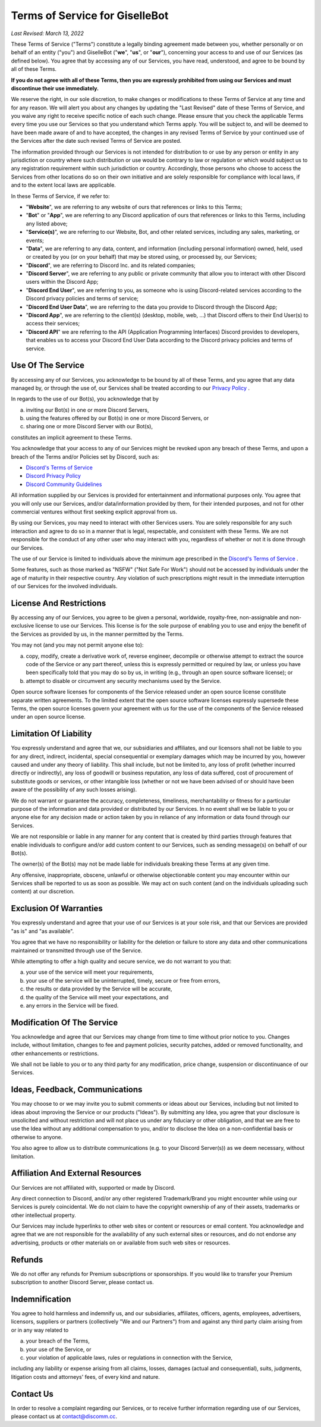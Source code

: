 *******************************
Terms of Service for GiselleBot
*******************************

*Last Revised: March 13, 2022*

These Terms of Service ("Terms") constitute a legally binding agreement made between you, whether personally or on behalf of an entity ("you") and GiselleBot ("**we**", "**us**", or "**our**"), concerning your access to and use of our Services (as defined below). You agree that by accessing any of our Services, you have read, understood, and agree to be bound by all of these Terms.

**If you do not agree with all of these Terms, then you are expressly prohibited from using our Services and must discontinue their use immediately.**

We reserve the right, in our sole discretion, to make changes or modifications to these Terms of Service at any time and for any reason. We will alert you about any changes by updating the "Last Revised" date of these Terms of Service, and you waive any right to receive specific notice of each such change. Please ensure that you check the applicable Terms every time you use our Services so that you understand which Terms apply. You will be subject to, and will be deemed to have been made aware of and to have accepted, the changes in any revised Terms of Service by your continued use of the Services after the date such revised Terms of Service are posted.

The information provided through our Services is not intended for distribution to or use by any person or entity in any jurisdiction or country where such distribution or use would be contrary to law or regulation or which would subject us to any registration requirement within such jurisdiction or country. Accordingly, those persons who choose to access the Services from other locations do so on their own initiative and are solely responsible for compliance with local laws, if and to the extent local laws are applicable.

In these Terms of Service, if we refer to:

* "**Website**", we are referring to any website of ours that references or links to this Terms;
* "**Bot**" or "**App**", we are referring to any Discord application of ours that references or links to this Terms, including any listed above;
* "**Service(s)**", we are referring to our Website, Bot, and other related services, including any sales, marketing, or events;
* "**Data**", we are referring to any data, content, and information (including personal information) owned, held, used or created by you (or on your behalf) that may be stored using, or processed by, our Services;
* "**Discord**", we are referring to Discord Inc. and its related companies;
* "**Discord Server**", we are referring to any public or private community that allow you to interact with other Discord users within the Discord App;
* "**Discord End User**", we are referring to you, as someone who is using Discord-related services according to the Discord privacy policies and terms of service;
* "**Discord End User Data**", we are referring to the data you provide to Discord through the Discord App;
* "**Discord App**", we are referring to the client(s) (desktop, mobile, web, ...) that Discord offers to their End User(s) to access their services;
* "**Discord API**" we are referring to the API (Application Programming Interfaces) Discord provides to developers, that enables us to access your Discord End User Data according to the Discord privacy policies and terms of service.


Use Of The Service
==================

By accessing any of our Services, you acknowledge to be bound by all of these Terms, and you agree that any data managed by, or through the use of, our Services shall be treated according to our `Privacy Policy <https://gisl.eu/privacy>`_ .

In regards to the use of our Bot(s), you acknowledge that by

a. inviting our Bot(s) in one or more Discord Servers,
b. using the features offered by our Bot(s) in one or more Discord Servers, or
c. sharing one or more Discord Server with our Bot(s),

constitutes an implicit agreement to these Terms.

You acknowledge that your access to any of our Services might be revoked upon any breach of these Terms, and upon a breach of the Terms and/or Policies set by Discord, such as:

* `Discord's Terms of Service <https://discord.com/terms>`_
* `Discord Privacy Policy <https://discord.com/privacy>`_
* `Discord Community Guidelines <https://discord.com/guidelines>`_

All information supplied by our Services is provided for entertainment and informational purposes only. You agree that you will only use our Services, and/or data/information provided by them, for their intended purposes, and not for other commercial ventures without first seeking explicit approval from us.

By using our Services, you may need to interact with other Services users. You are solely responsible for any such interaction and agree to do so in a manner that is legal, respectable, and consistent with these Terms. We are not responsible for the conduct of any other user who may interact with you, regardless of whether or not it is done through our Services.

The use of our Service is limited to individuals above the minimum age prescribed in the `Discord's Terms of Service <https://discord.com/terms>`_ .

Some features, such as those marked as "NSFW" ("Not Safe For Work") should not be accessed by individuals under the age of maturity in their respective country. Any violation of such prescriptions might result in the immediate interruption of our Services for the involved individuals.


License And Restrictions
========================

By accessing any of our Services, you agree to be given a personal, worldwide, royalty-free, non-assignable and non-exclusive license to use our Services. This license is for the sole purpose of enabling you to use and enjoy the benefit of the Services as provided by us, in the manner permitted by the Terms.

You may not (and you may not permit anyone else to):

a. copy, modify, create a derivative work of, reverse engineer, decompile or otherwise attempt to extract the source code of the Service or any part thereof, unless this is expressly permitted or required by law, or unless you have been specifically told that you may do so by us, in writing (e.g., through an open source software license); or
b. attempt to disable or circumvent any security mechanisms used by the Service.

Open source software licenses for components of the Service released under an open source license constitute separate written agreements. To the limited extent that the open source software licenses expressly supersede these Terms, the open source licenses govern your agreement with us for the use of the components of the Service released under an open source license.


Limitation Of Liability
=======================

You expressly understand and agree that we, our subsidiaries and affiliates, and our licensors shall not be liable to you for any direct, indirect, incidental, special consequential or exemplary damages which may be incurred by you, however caused and under any theory of liability. This shall include, but not be limited to, any loss of profit (whether incurred directly or indirectly), any loss of goodwill or business reputation, any loss of data suffered, cost of procurement of substitute goods or services, or other intangible loss (whether or not we have been advised of or should have been aware of the possibility of any such losses arising).

We do not warrant or guarantee the accuracy, completeness, timeliness, merchantability or fitness for a particular purpose of the information and data provided or distributed by our Services. In no event shall we be liable to you or anyone else for any decision made or action taken by you in reliance of any information or data found through our Services.

We are not responsible or liable in any manner for any content that is created by third parties through features that enable individuals to configure and/or add custom content to our Services, such as sending message(s) on behalf of our Bot(s).

The owner(s) of the Bot(s) may not be made liable for individuals breaking these Terms at any given time.

Any offensive, inappropriate, obscene, unlawful or otherwise objectionable content you may encounter within our Services shall be reported to us as soon as possible. We may act on such content (and on the individuals uploading such content) at our discretion.


Exclusion Of Warranties
=======================

You expressly understand and agree that your use of our Services is at your sole risk, and that our Services are provided "as is" and "as available".

You agree that we have no responsibility or liability for the deletion or failure to store any data and other communications maintained or transmitted through use of the Service.

While attempting to offer a high quality and secure service, we do not warrant to you that:

a. your use of the service will meet your requirements,
b. your use of the service will be uninterrupted, timely, secure or free from errors,
c. the results or data provided by the Service will be accurate,
d. the quality of the Service will meet your expectations, and
e. any errors in the Service will be fixed.


Modification Of The Service
===========================

You acknowledge and agree that our Services may change from time to time without prior notice to you. Changes include, without limitation, changes to fee and payment policies, security patches, added or removed functionality, and other enhancements or restrictions.

We shall not be liable to you or to any third party for any modification, price change, suspension or discontinuance of our Services.


Ideas, Feedback, Communications
===============================

You may choose to or we may invite you to submit comments or ideas about our Services, including but not limited to ideas about improving the Service or our products ("Ideas"). By submitting any Idea, you agree that your disclosure is unsolicited and without restriction and will not place us under any fiduciary or other obligation, and that we are free to use the Idea without any additional compensation to you, and/or to disclose the Idea on a non-confidential basis or otherwise to anyone.

You also agree to allow us to distribute communications (e.g. to your Discord Server(s)) as we deem necessary, without limitation.


Affiliation And External Resources
==================================

Our Services are not affiliated with, supported or made by Discord.

Any direct connection to Discord, and/or any other registered Trademark/Brand you might encounter while using our Services is purely coincidental. We do not claim to have the copyright ownership of any of their assets, trademarks or other intellectual property.

Our Services may include hyperlinks to other web sites or content or resources or email content. You acknowledge and agree that we are not responsible for the availability of any such external sites or resources, and do not endorse any advertising, products or other materials on or available from such web sites or resources.


Refunds
=======

We do not offer any refunds for Premium subscriptions or sponsorships. If you would like to transfer your Premium subscription to another Discord Server, please contact us.


Indemnification
===============

You agree to hold harmless and indemnify us, and our subsidiaries, affiliates, officers, agents, employees, advertisers, licensors, suppliers or partners (collectively "We and our Partners") from and against any third party claim arising from or in any way related to

a. your breach of the Terms,
b. your use of the Service, or
c. your violation of applicable laws, rules or regulations in connection with the Service,

including any liability or expense arising from all claims, losses, damages (actual and consequential), suits, judgments, litigation costs and attorneys' fees, of every kind and nature.


Contact Us
==========

In order to resolve a complaint regarding our Services, or to receive further information regarding use of our Services, please contact us at contact@discomm.cc.
